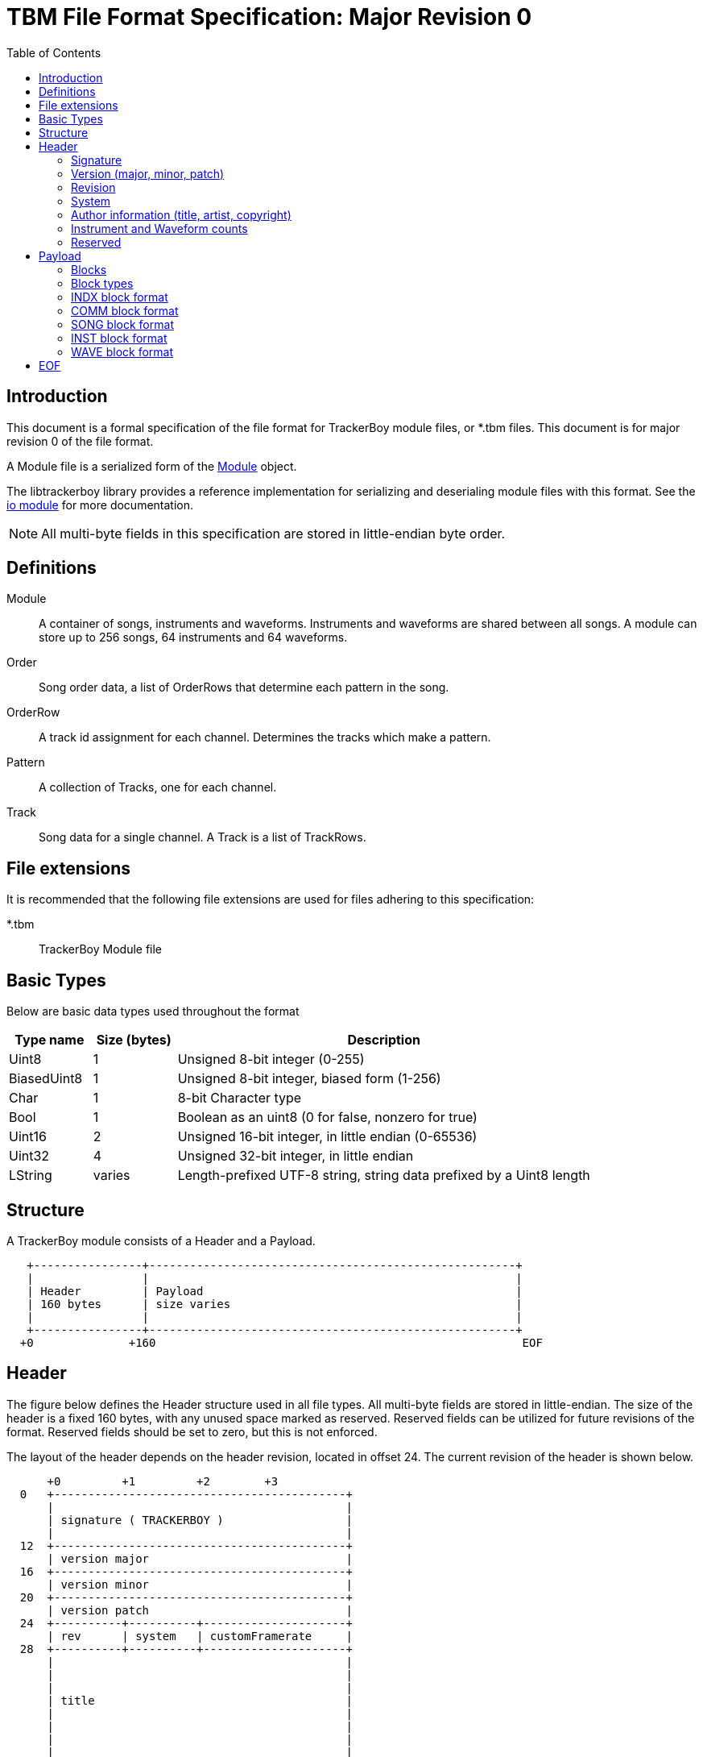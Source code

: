 = TBM File Format Specification: Major Revision 0
:tbm-rev-major: 0
:toc:

<<<

== Introduction

This document is a formal specification of the file format for TrackerBoy
module files, or *.tbm files. This document is for
[.underline]#major revision 0# of the file format.

A Module file is a serialized form of the https://stoneface86.github.io/libtrackerboy/docs/develop/libtrackerboy/data.html#Module[Module] object.

The libtrackerboy library provides a reference implementation for serializing
and deserialing module files with this format. See the https://stoneface86.github.io/libtrackerboy/docs/develop/libtrackerboy/io.html[io module] for more documentation.

NOTE: All multi-byte fields in this specification are stored in little-endian
      byte order.

<<<

== Definitions

Module:: A container of songs, instruments and waveforms. Instruments and
         waveforms are shared between all songs. A module can store up to 256
         songs, 64 instruments and 64 waveforms.
Order:: Song order data, a list of OrderRows that determine each pattern in the
        song.
OrderRow:: A track id assignment for each channel. Determines the tracks
           which make a pattern.
Pattern:: A collection of Tracks, one for each channel.
Track:: Song data for a single channel. A Track is a list of TrackRows.

== File extensions

It is recommended that the following file extensions are used for files
adhering to this specification:

*.tbm:: [.underline]##T##racker[.underline]##B##oy [.underline]##M##odule file

<<<

== Basic Types

Below are basic data types used throughout the format

[cols="1,1,5"]
|===
| Type name | Size (bytes) | Description

| Uint8
| 1
| Unsigned 8-bit integer (0-255)                                 

| BiasedUint8
| 1
| Unsigned 8-bit integer, biased form (1-256)

| Char
| 1
| 8-bit Character type                          

| Bool
| 1
| Boolean as an uint8 (0 for false, nonzero for true)                  

| Uint16
| 2
| Unsigned 16-bit integer, in little endian (0-65536)                  

| Uint32
| 4
| Unsigned 32-bit integer, in little endian                            

| LString
| varies
| Length-prefixed UTF-8 string, string data prefixed by a Uint8 length
|===

<<<

== Structure

A TrackerBoy module consists of a Header and a Payload.

```
   +----------------+------------------------------------------------------+
   |                |                                                      |
   | Header         | Payload                                              |
   | 160 bytes      | size varies                                          |
   |                |                                                      |
   +----------------+------------------------------------------------------+
  +0              +160                                                      EOF
```

== Header

The figure below defines the Header structure used in all file types. All
multi-byte fields are stored in little-endian. The size of the header is a
fixed 160 bytes, with any unused space marked as reserved. Reserved fields can
be utilized for future revisions of the format. Reserved fields should be set
to zero, but this is not enforced.

The layout of the header depends on the header revision, located in offset 24.
The current revision of the header is shown below.


```
      +0         +1         +2        +3
  0   +-------------------------------------------+
      |                                           |
      | signature ( TRACKERBOY )                  |
      |                                           |
  12  +-------------------------------------------+
      | version major                             |
  16  +-------------------------------------------+
      | version minor                             |
  20  +-------------------------------------------+
      | version patch                             |
  24  +----------+----------+---------------------+
      | rev      | system   | customFramerate     |
  28  +----------+----------+---------------------+
      |                                           |
      |                                           |
      |                                           |
      | title                                     |
      |                                           |
      |                                           |
      |                                           |
      |                                           |
  60  +-------------------------------------------+
      |                                           |
      |                                           |
      |                                           |
      | artist                                    |
      |                                           |
      |                                           |
      |                                           |
      |                                           |
  92  +-------------------------------------------|
      |                                           |
      |                                           |
      |                                           |
      | copyright                                 |
      |                                           |
      |                                           |
      |                                           |
      |                                           |
  124 +---------------------+---------------------+
      | numberOfInstruments | numberOfWaveforms   |
  128 +---------------------+---------------------+
      |                                           |
      |                                           |
      |                                           |
      |                                           |
      | reserved                                  |
      |                                           |
      |                                           |
      |                                           |
      |                                           |
      |                                           |
  160 +-------------------------------------------+
```

<<<

[cols="1,1,1,5"]
|===
| Offset | Size | Type | Field name

| +0
| 12
| Char[12]
| signature

| +12
| 4
| Uint32
| versionMajor

| +16
| 4
| Uint32
| versionMinor

| +20
| 4
| Uint32
| versionPatch

| +24
| 1
| Uint8
| rev

| +25
| 1
| Uint8
| system

| +26
| 2
| Uint16
| customFramerate

| +28
| 32
| Char[32]
| title

| +60
| 32
| Char[32]
| artist

| +92
| 32
| Char[32]
| copyright

| +124
| 2
| Uint16
| numberOfInstruments

| +126
| 2
| Uint16
| numberOfWaveforms

| +128
| 32
| Char[32]
| reserved  

|===

=== Signature

Every trackerboy file begins with this signature:

[cols="1,1,1,1,1,1,1,1,1,1,1,1"]
|===
| +0 | +1 | +2 | +3 | +4 | +5 | +6 | +7 | +8 | +9 | +10 | +11

| `'\0'`
| `'T'`
| `'R'`
| `'A'`
| `'C'`
| `'K'`
| `'E'`
| `'R'`
| `'B'`
| `'O'`
| `'Y'`
| `'\0'`

|===

in order to identify the file as a trackerboy file.

=== Version (major, minor, patch)

Version information is stored as three 4-byte words. This information
determines which version of trackerboy that created the file. Versioning is
maintained by keeping a major and minor version, followed by a patch number.
For example, if the trackerboy version is v1.0.2, then the header's version
fields will contain `0x1` `0x0` and `0x2` for major, minor and patch,
respectively.

=== Revision

The `rev` field marks the file format revision. Starts at 0 and is incremented
whenever there is a change to the format. TrackerBoy is backwards-compatible
with files of this specification. In other words, TrackerBoy can understand any
module whose `rev` field is the same or less than the current revision.

=== System

The system field determines which Game Boy model this module is for. Since the
driver is typically updated every vblank, the system field determines the
framerate, tick rate or vblank interval for the driver. The available choices
are listed in the following table:

:cols[1,1,1,1]:
|===
| Identifier | Value | System name | Tick rate

| systemDmg
| 0
| DMG
| 59.7 Hz

| systemSgb
| 1
| SGB
| 61.1 Hz

| systemCustom
| 2
| N/A
| varies

|===

If the system is `systemCustom`, then a custom tick rate is used instead of the
system's vblank. The custom tick rate is stored in the `customFramerate` field
of the header.

By default the DMG system, `systemDmg`, is selected.

=== Author information (title, artist, copyright)

These fields in the header are fixed 32 byte strings. Assume ASCII encoding.
Any unused characters in the string should be set to 0 or `\0`. Since these
strings are fixed, null-termination is not needed.

NOTE: The size and naming of these strings are identical to the ones in *.gbs
      file format. This is intentional, as exporting to gbs is a planned
      feature.

=== Instrument and Waveform counts

The `numberOfInstruments` and `numberOfWaveforms` fields determine how many
instruments and waveforms are stored in the payload, respectively. Both of
these fields should be a number in range of 0 to 64.

=== Reserved

The remainder of the header is the `reserved` field. This is an unused section
that may be utilized in future versions of the format if needed.

This field **should** be zeroed but the specification does not require it. The
field can be safely ignored when processing module files.

<<<

== Payload

The payload is located right after the header (offset 160). It contains a
fixed number of "blocks" or tagged data with a size.

=== Blocks

A block in the payload contains three parts: the id, the length and the data.
The format of the block is shown below:

[cols="1,1,4"]
|===
| Offset | Size | Description

| 0
| 4
| Id

| 4
| 4
| Length

| 8
| _Length_
| Data

|===

=== Block types

Each block has an identifier, which determines the type of data present in the
block. The table below lists all recognized identifiers in the payload.

[cols="1,1,4"]
|===
| Identifier | Value (Uint32) | Description

| "INDX"
| 0x58444E49
| Index block, contains ids and names for instruments and waveforms.

| "COMM"
| 0x4D4D4F43
| User set comment data for a module

| "SONG"
| 0x474E4F53
| Container for the module's song.

| "INST"
| 0x54534E49
| Container for all instruments in the module

| "WAVE"
| 0x45564157
| Container for all waveforms in the module

|===

Thus there are 5 blocks total in the payload, in the following order: INDX,
COMM, SONG, INST, WAVE.

<<<

=== INDX block format

The INDX block contains the ID and name data for all instruments and waveforms
in the module. This block is composed as an array of `Index` records, which is
a pair of a `Uint8` ID and an `LString` name. The total number of records in
this block is the sum of the `numberOfInstruments` and `numberOfWaveforms`
fields from the Header.

Instrument index records are stored first, followed by waveform index records.

<<<

=== COMM block format

The COMM block just contains a UTF-8 string that is the user's comment data. The
string is not null-terminated since the length of the string is the length of
the block. If the user has no comment set, then this block is empty
(length = 0).

<<<

=== SONG block format

The SONG block contains the data for module's song.

Song data is composed of the following, in this order:
1. Song name
2. A `SongFormat` record
3. The song order, as an array of `OrderRow`
4. The track data, as a sequence of `TrackFormat` and `RowFormat` records

==== Song name

The first part of a SONG block is the song's name, as an `LString`.

==== SongFormat

Following the name is a `SongFormat` record:

[cols="1,1,1,10"]
|===
| Offset | Size | Type | Field name

| +0
| 1
| BiasedUint8
| rowsPerBeat            

| +1
| 1
| BiasedUint8
| rowsPerMeasure         

| +2
| 1
| Uint8
| speed                  

| +3
| 1
| BiasedUint8
| patternCount           

| +4
| 1
| BiasedUint8
| rowsPerTrack           

| +5
| 2
| Uint16
| numberOfTracks         

|===

rowsPerBeat:: number of rows that make up a beat, used by the front end
for highlighting and tempo calculation.
rowsPerMeasure:: number of rows that make up a measure, used by the front
end for highlighting.
speed:: Initial speed setting for the song in Q4.4 format
[#SongFormat-patternCount]
patternCount:: number of patterns for the song
rowsPerTrack:: the size, in rows, of a track (all tracks have the same size).
numberOfTracks:: number of tracks stored in this song block.

==== Song Order

Next is the song order, an array of `OrderRow` records with the dimension being
the <<SongFormat-patternCount,patternCount>> field from the song format record.
An `OrderRow` record is a set of 4 `Uint8` track ids, with the first being the
track id for channel 1 and the last being the id for channel 4.

==== Track Data

Finally, the rest of the block contains the pattern data for every track in the
song. Each track gets its own `TrackFormat` record and an array of `RowFormat`
records.

The `TrackFormat` record:

[cols="1,1,1,10"]
|===
| Offset | Size | Type | Field name

| +0
| 1
| Uint8
| channel

| +1
| 1
| Uint8
| trackId

| +2
| 1
| BiasedUint8
| rows

|===

channel:: determines which channel the track is for. _Valid values 0-3_.
trackId:: determines the track id to use for this track
rows:: the number of RowFormat records that follow this structure

The `RowFormat` record:

[cols="1,1,1,10"]
|===
| Offset | Size | Type | Field name

| +0
| 1
| Uint8
| rowno

| +1
| 8
| TrackRow
| rowdata

|===

rowno:: the index in the track's row array to set
rowdata:: the data to set at this index

The last `RowFormat` record for the last track ends the `SONG` block.

<<<

=== INST block format

The INST block contains instrument data for every instrument in the module.
The data is stored in the same order as the instrument `Index` records in the
INDX block. Thus the number of instruments contained in this block is the value
of the `numberOfInstruments` field in the Header.

A single instrument's data is structured as followed:

. An `InstrumentFormat` record
. 4 sequences each composed of:
.. A `SequenceFormat` record
.. The sequence's data

==== InstrumentFormat

The `InstrumentFormat` record defines settings for the instrument.

[cols="1,1,1,10"]
|===
| Offset | Size | Type | Field name

| +0
| 1
| Uint8
| channel

| +1
| 1
| Bool
| envelopeEnabled

| +2
| 1
| Uint8
| envelope

|===

channel:: determines which channel the instrument is for, 0 is channel 1, 3 is
          channel 4, etc. _Valid values 0-3_.
envelopeEnabled:: set to true if the instrument has an initial envelope setting.
envelope:: the initial envelope setting that is used if `envelopeEnabled` was true.

==== Sequence data

Following the InstrumentFormat record is the sequence data for each of the
instrument's sequences. Data for a sequence is structured as a `SequenceFormat`
record followed by the sequence data. There are four kinds of sequences for
every instrument. The kind of sequence the data is for is determined by its
order in the block:

[cols="1,10"]
|===
| Order | SequenceKind

| 0
| skArp

| 1
| skPanning

| 2
| skPitch

| 3
| skTimbre

|===

The `SequenceFormat` record:

[cols="1,1,1,10"]
|===
| Offset | Size | Type | Field name

| +0
| 2
| Uint16
| length

| +2
| 1
| Bool
| loopEnabled

| +3
| 1
| Uint8
| loopIndex

|===

length:: The length of the sequence data. Following this record will be this
         number of `Uint8` bytes that are the sequence's data.
         _Valid values 0-256_.
loopEnabled:: Determines if this sequence has a loop index.
loopIndex:: The index of the loop point.

<<<

=== WAVE block format

The WAVE block contains waveform data for every waveform in the module.
Like the INST block, the data is stored in the same order as the waveform
`Index` records in the INDX block. Thus the number of waveforms contained in
this block is the value of the `numberOfWaveforms` field in the Header.

A single waveform just contains the 32-bit PCM sample array as an array of
16 `Uint8`.

<<<

== EOF

The module file should be at end of file (EOF) after the WAVE block.
